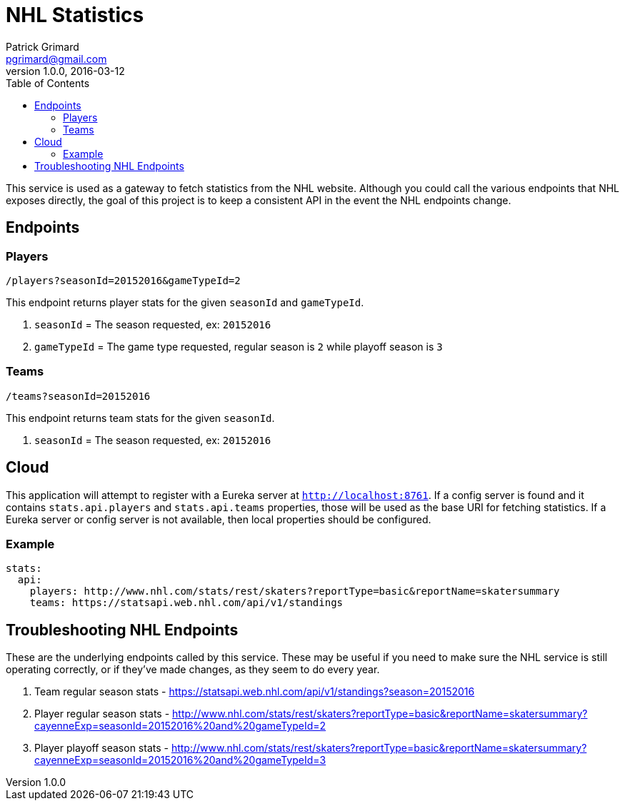 = NHL Statistics
Patrick Grimard <pgrimard@gmail.com>
v1.0.0, 2016-03-12
:toc:
:imagesdir: assets/images
:homepage: http://patrickgrimard.com

This service is used as a gateway to fetch statistics from the NHL website.  Although you could call the various endpoints
that NHL exposes directly, the goal of this project is to keep a consistent API in the event the NHL endpoints change.

== Endpoints

=== Players

[source]
----
/players?seasonId=20152016&gameTypeId=2
----

This endpoint returns player stats for the given `seasonId` and `gameTypeId`.

1. `seasonId` = The season requested, ex: `20152016`
2. `gameTypeId` = The game type requested, regular season is `2` while playoff season is `3`

=== Teams

[source]
----
/teams?seasonId=20152016
----

This endpoint returns team stats for the given `seasonId`.

1. `seasonId` = The season requested, ex: `20152016`

== Cloud

This application will attempt to register with a Eureka server at `http://localhost:8761`.  If a config server is
found and it contains `stats.api.players` and `stats.api.teams` properties, those will be used as the base URI for fetching
statistics.  If a Eureka server or config server is not available, then local properties should be configured.

=== Example

[source]
----
stats:
  api:
    players: http://www.nhl.com/stats/rest/skaters?reportType=basic&reportName=skatersummary
    teams: https://statsapi.web.nhl.com/api/v1/standings
----


== Troubleshooting NHL Endpoints

These are the underlying endpoints called by this service.  These may be useful if you need to make sure the NHL service
is still operating correctly, or if they've made changes, as they seem to do every year.

1. Team regular season stats - https://statsapi.web.nhl.com/api/v1/standings?season=20152016
2. Player regular season stats - http://www.nhl.com/stats/rest/skaters?reportType=basic&reportName=skatersummary?cayenneExp=seasonId=20152016%20and%20gameTypeId=2
3. Player playoff season stats - http://www.nhl.com/stats/rest/skaters?reportType=basic&reportName=skatersummary?cayenneExp=seasonId=20152016%20and%20gameTypeId=3